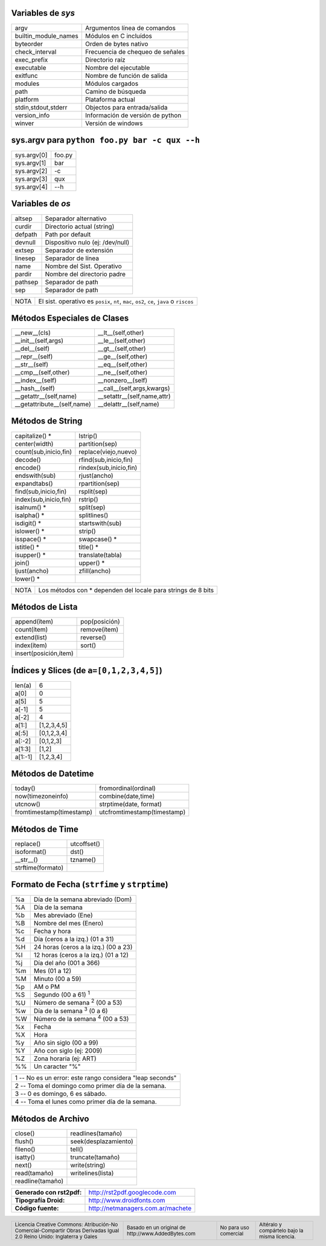 .. role:: nota

.. role:: small

Variables de *sys*
------------------

==================== ================================
argv                 Argumentos línea de comandos
builtin_module_names Módulos en C incluídos
byteorder            Orden de bytes nativo
check_interval       Frecuencia de chequeo de señales
exec_prefix          Directorio raíz
executable           Nombre del ejecutable
exitfunc             Nombre de función de salida
modules              Módulos cargados
path                 Camino de búsqueda
platform             Plataforma actual
stdin,stdout,stderr  Objectos para entrada/salida
version_info         Información de versión de python
winver               Versión de windows
==================== ================================

sys.argv para ``python foo.py bar -c qux --h``
-------------------------------------------------

==================== ================================
sys.argv[0]          foo.py
sys.argv[1]          bar
sys.argv[2]          -c
sys.argv[3]          qux
sys.argv[4]          --h
==================== ================================

Variables de *os*
-----------------

==================== ================================
altsep               Separador alternativo
curdir               Directorio actual (string)
defpath              Path por default
devnull              Dispositivo nulo (ej: /dev/null)
extsep               Separador de extensión
linesep              Separador de línea
name                 Nombre del Sist. Operativo
pardir               Nombre del directorio padre
pathsep              Separador de path
sep                  Separador de path
==================== ================================

.. class:: extranote

+----------------+--------------------------------------------------+
|    :nota:`NOTA`| El sist. operativo es ``posix``, ``nt``,         |
|                | ``mac``, ``os2``, ``ce``, ``java`` o ``riscos``  |
+----------------+--------------------------------------------------+

.. raw:: pdf

   Spacer 0 2pt

Métodos Especiales de Clases
----------------------------

=========================== ================================
__new__(cls)                __lt__(self,other)
__init__(self,args)         __le__(self,other)
__del__(self)               __gt__(self,other)
__repr__(self)              __ge__(self,other)
__str__(self)               __eq__(self,other)
__cmp__(self,other)         __ne__(self,other)
__index__(self)             __nonzero__(self)
__hash__(self)              __call__(self,args,kwargs)
__getattr__(self,name)      __setattr__(self,name,attr)
__getattribute__(self,name) __delattr__(self,name)
=========================== ================================

Métodos de String
-----------------

===================== ================================
capitalize() \*       lstrip()
center(width)         partition(sep)
count(sub,inicio,fin) replace(viejo,nuevo)
decode()              rfind(sub,inicio,fin)
encode()              rindex(sub,inicio,fin)
endswith(sub)         rjust(ancho)
expandtabs()          rpartition(sep)
find(sub,inicio,fin)  rsplit(sep)
index(sub,inicio,fin) rstrip()
isalnum() \*          split(sep)
isalpha() \*          splitlines()
isdigit() \*          startswith(sub)
islower() \*          strip()
isspace() \*          swapcase() \*
istitle() \*          title() \*
isupper() \*          translate(tabla)
join()                upper() \*
ljust(ancho)          zfill(ancho)
lower() \*
===================== ================================

.. class:: extranote

+----------------+------------------------------------------+
|    :nota:`NOTA`| Los métodos con * dependen del           |
|                | locale para strings de 8 bits            |
|                |                                          |
+----------------+------------------------------------------+

.. raw:: pdf

   Spacer 0 2pt

Métodos de Lista
----------------

===================== ================================
append(ítem)          pop(posición)
count(ítem)           remove(ítem)
extend(list)          reverse()
index(ítem)           sort()
insert(posición,ítem)
===================== ================================

Índices y Slices (de ``a=[0,1,2,3,4,5]``)
-----------------------------------------

===================== ================================
len(a)                6
a[0]                  0
a[5]                  5
a[-1]                 5
a[-2]                 4
a[1:]                 [1,2,3,4,5]
a[:5]                 [0,1,2,3,4]
a[:-2]                [0,1,2,3]
a[1:3]                [1,2]
a[1:-1]               [1,2,3,4]
===================== ================================

Métodos de Datetime
-------------------

========================= ================================
today()                   fromordinal(ordinal)
now(timezoneinfo)         combine(date,time)
utcnow()                  strptime(date, format)
fromtimestamp(timestamp)  utcfromtimestamp(timestamp)
========================= ================================

Métodos de Time
---------------

========================= ================================
replace()                 utcoffset()
isoformat()               dst()
__str__()                 tzname()
strftime(formato)
========================= ================================

Formato de Fecha (``strfime`` y ``strptime``)
---------------------------------------------

.. class:: izqfina

== =======================================================
%a Día de la semana abreviado (Dom)
%A Día de la semana
%b Mes abreviado (Ene)
%B Nombre del mes (Enero)
%c Fecha y hora
%d Día (ceros a la izq.) (01 a 31)
%H 24 horas (ceros a la izq.) (00 a 23)
%I 12 horas (ceros a la izq.) (01 a 12)
%j Día del año (001 a 366)
%m Mes (01 a 12)
%M Minuto (00 a 59)
%p AM o PM
%S Segundo (00 a 61) :sup:`1`
%U Número de semana :sup:`2` (00 a 53)
%w Día de la semana :sup:`3` (0 a 6)
%W Número de la semana :sup:`4` (00 a 53)
%x Fecha
%X Hora
%y Año sin siglo (00 a 99)
%Y Año con siglo (ej: 2009)
%Z Zona horaria (ej: ART)
%% Un caracter "%"
== =======================================================

.. class:: tablanotapie

+----------------------------------------------------------------+
|1 -- No es un error: este rango considera "leap seconds"        |
+----------------------------------------------------------------+
|2 -- Toma el domingo como primer día de la semana.              |
+----------------------------------------------------------------+
|3 -- 0 es domingo, 6 es sábado.                                 |
+----------------------------------------------------------------+
|4 -- Toma el lunes como primer día de la semana.                |
+----------------------------------------------------------------+

Métodos de Archivo
------------------

===================== ================================
close()               readlines(tamaño)
flush()               seek(desplazamiento)
fileno()              tell()
isatty()              truncate(tamaño)
next()                write(string)
read(tamaño)          writelines(lista)
readline(tamaño)
===================== ================================

.. class:: tablacreditos

+---------------------------+---------------------------------------+
| **Generado con rst2pdf:** | http://rst2pdf.googlecode.com         |
+---------------------------+---------------------------------------+
| **Tipografía Droid:**     | http://www.droidfonts.com             |
+---------------------------+---------------------------------------+
| **Código fuente:**        | http://netmanagers.com.ar/machete     |
+---------------------------+---------------------------------------+

.. footer::
 
    .. class:: tablapie
 
    +---------------------------------------------------------------------------------------------------------------------------------+------------------------------------------------------------------------+-----------------------------------------+--------------------------------------------------------------------+
    | :small:`Licencia Creative Commons: Atribución-No Comercial-Compartir Obras Derivadas Igual 2.0 Reino Unido: Inglaterra y Gales` | |attrib| :small:`Basado en un original de http://www.AddedBytes.com`   | |noncomm| :small:`No para uso comercial`| |sharealike| :small:`Altéralo y compártelo bajo la misma licencia.`|
    +---------------------------------------------------------------------------------------------------------------------------------+------------------------------------------------------------------------+-----------------------------------------+--------------------------------------------------------------------+


.. |attrib| image:: attrib.png
   :width: 8pt
   :align: middle

.. |noncomm| image:: noncomm.png
   :width: 8pt
   :align: middle

.. |sharealike| image:: sharealike.png
   :width: 8pt
   :align: middle

